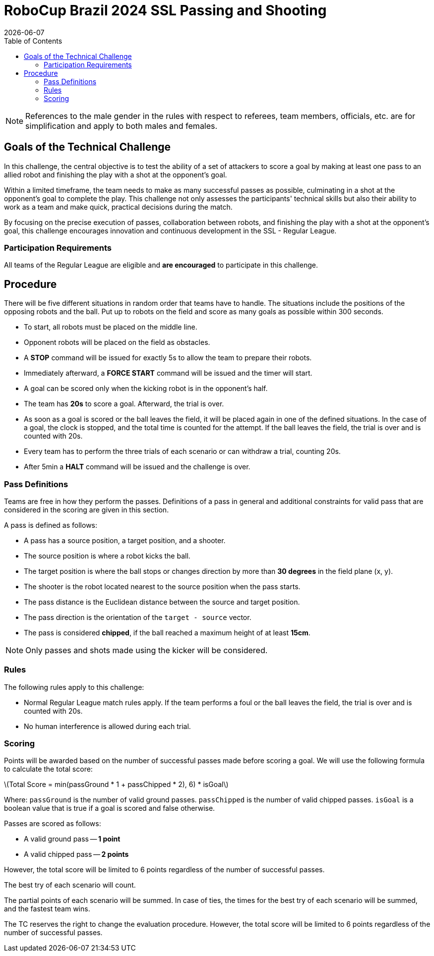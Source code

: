:source-highlighter: highlightjs

= RoboCup Brazil 2024 SSL Passing and Shooting
{docdate}
:toc:
:stem: latexmath
:sectnumlevels: 0

// add icons from fontawesome in a up-to-date version
ifdef::backend-html5[]
++++
<link rel="stylesheet" href="https://use.fontawesome.com/releases/v5.3.1/css/all.css" integrity="sha384-mzrmE5qonljUremFsqc01SB46JvROS7bZs3IO2EmfFsd15uHvIt+Y8vEf7N7fWAU" crossorigin="anonymous">
++++
endif::backend-html5[]

:icons: font
:numbered:

NOTE: References to the male gender in the rules with respect to referees, team
members, officials, etc. are for simplification and apply to both males and
females.

== Goals of the Technical Challenge

In this challenge, the central objective is to test the ability of a set of attackers to score a goal by making at least one pass to an allied robot and finishing the play with a shot at the opponent's goal.

Within a limited timeframe, the team needs to make as many successful passes as possible, culminating in a shot at the opponent's goal to complete the play. This challenge not only assesses the participants' technical skills but also their ability to work as a team and make quick, practical decisions during the match.

By focusing on the precise execution of passes, collaboration between robots, and finishing the play with a shot at the opponent's goal, this challenge encourages innovation and continuous development in the SSL - Regular League.

=== Participation Requirements

All teams of the Regular League are eligible and *are encouraged* to participate in this challenge.

== Procedure
There will be five different situations in random order that teams have to handle. The situations include the positions of the opposing robots and the ball. Put up to robots on the field and score as many goals as possible within 300 seconds.

* To start, all robots must be placed on the middle line.
* Opponent robots will be placed on the field as obstacles.
* A *STOP* command will be issued for exactly 5s to allow the team to prepare their robots.
* Immediately afterward, a *FORCE START* command will be issued and the timer will start.
* A goal can be scored only when the kicking robot is in the opponent’s half.
* The team has *20s* to score a goal. Afterward, the trial is over.
* As soon as a goal is scored or the ball leaves the field, it will be placed again in one of the defined situations. In the case of a goal, the clock is stopped, and the total time is counted for the attempt. If the ball leaves the field, the trial is over and is counted with 20s.
* Every team has to perform the three trials of each scenario or can withdraw a trial, counting 20s.
* After 5min a *HALT* command will be issued and the challenge is over.

=== Pass Definitions 
Teams are free in how they perform the passes. Definitions of a pass in general and additional constraints for valid pass that are considered in the scoring are given in this section.

A pass is defined as follows:

* A pass has a source position, a target position, and a shooter.
* The source position is where a robot kicks the ball.
* The target position is where the ball stops or changes direction by more than *30 degrees* in the field plane (x, y).
* The shooter is the robot located nearest to the source position when the pass starts.
* The pass distance is the Euclidean distance between the source and target position.
* The pass direction is the orientation of the `target - source` vector.
* The pass is considered *chipped*, if the ball reached a maximum height of at least *15cm*.

NOTE: Only passes and shots made using the kicker will be considered.

=== Rules
The following rules apply to this challenge:

* Normal Regular League match rules apply. If the team performs a foul or the ball leaves the field, the trial is over and is counted with 20s.
* No human interference is allowed during each trial.

=== Scoring
Points will be awarded based on the number of successful passes made before scoring a goal. We will use the following formula to calculate the total score:

latexmath:[Total Score = min(passGround * 1 + passChipped * 2), 6) * isGoal]
 
Where:
`passGround` is the number of valid ground passes.
`passChipped` is the number of valid chipped passes.
`isGoal` is a boolean value that is true if a goal is scored and false otherwise.

Passes are scored as follows:

* A valid ground pass -- *1 point*
* A valid chipped pass -- *2 points*

However, the total score will be limited to 6 points regardless of the number of successful passes.

The best try of each scenario will count.

The partial points of each scenario will be summed. In case of ties, the times for the best try of each scenario will be summed, and the fastest team wins.

The TC reserves the right to change the evaluation procedure. However, the total score will be limited to 6 points regardless of the number of successful passes.